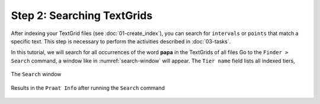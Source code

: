 Step 2: Searching TextGrids
---------------------------

After indexing your TextGrid files (see :doc:`01-create_index`), you can search for
``intervals`` or ``points`` that match a specific text. This step is necessary 
to perform the activities described in :doc:`03-tasks`.

In this tutorial, we will search for all occurrences of the word **papa** in the TextGrids
of all files
Go to the ``Finder > Search`` command, a window like in :numref:`search-window`
will appear. The ``Tier name`` field lists all indexed tiers, 

.. _search-window:

.. figure:: img/search-window.png
   :align: center

   The ``Search`` window

.. _search-results:

.. figure:: img/search-results.png
   :align: center

   Results in the ``Praat Info`` after running the ``Search`` command
